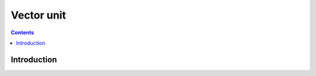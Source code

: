 .. _vp1-vector:

===========
Vector unit
===========

.. contents::

.. todo:: write me


Introduction
============

.. todo:: write me

